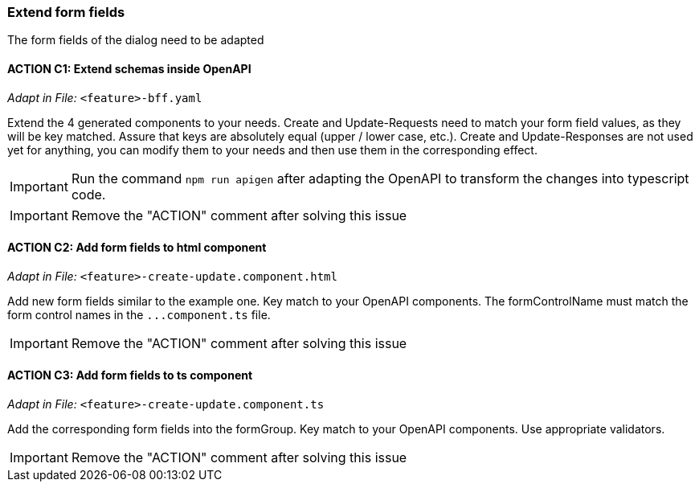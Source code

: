 === Extend form fields
The form fields of the dialog need to be adapted

==== ACTION C1: Extend schemas inside OpenAPI
_Adapt in File:_  `+<feature>-bff.yaml+`

Extend the 4 generated components to your needs.
Create and Update-Requests need to match your form field values, as they will be key matched. Assure that keys are absolutely equal (upper / lower case, etc.).
Create and Update-Responses are not used yet for anything, you can modify them to your needs and then use them in the corresponding effect.

IMPORTANT: Run the command `npm run apigen` after adapting the OpenAPI to transform the changes into typescript code.

IMPORTANT: Remove the "ACTION" comment after solving this issue

==== ACTION C2: Add form fields to html component
_Adapt in File:_  `+<feature>-create-update.component.html+`

Add new form fields similar to the example one. Key match to your OpenAPI components.
The formControlName must match the form control names in the `+...component.ts+` file.

IMPORTANT: Remove the "ACTION" comment after solving this issue

==== ACTION C3: Add form fields to ts component
_Adapt in File:_  `+<feature>-create-update.component.ts+`

Add the corresponding form fields into the formGroup. Key match to your OpenAPI components.
Use appropriate validators.

IMPORTANT: Remove the "ACTION" comment after solving this issue